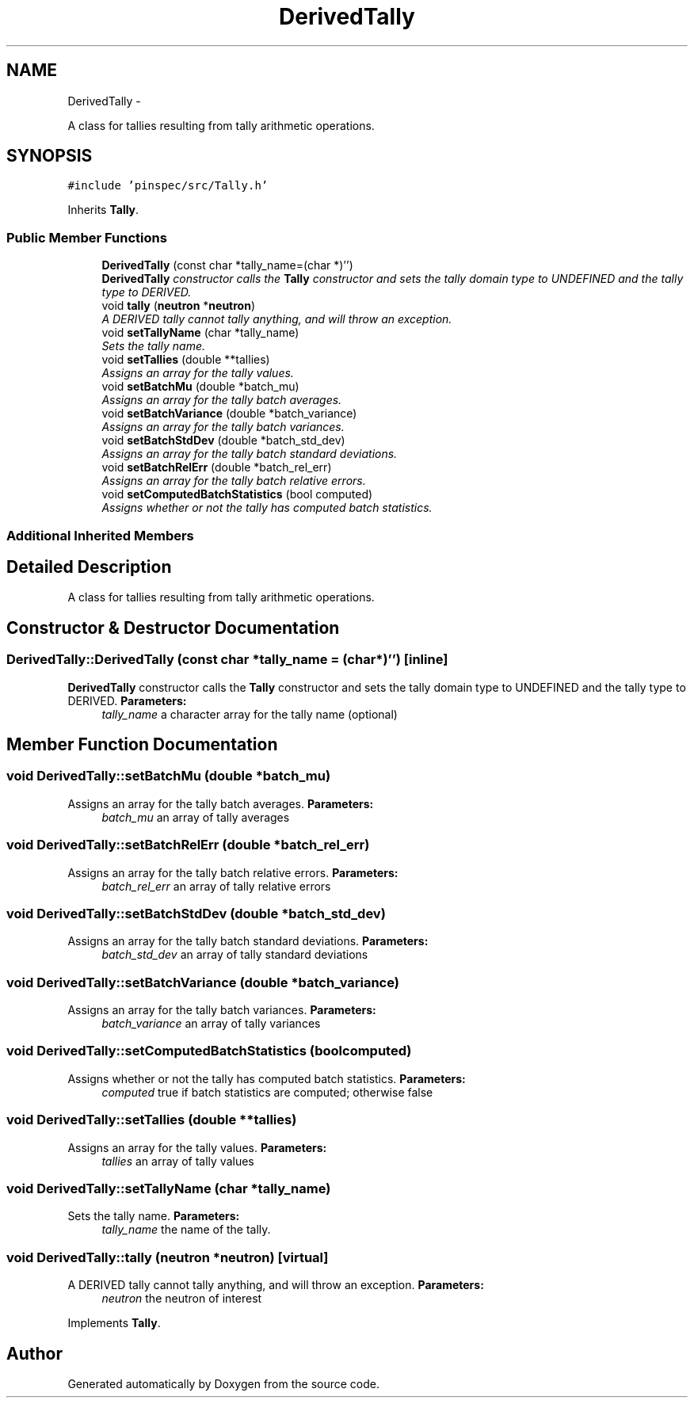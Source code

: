 .TH "DerivedTally" 3 "Thu Apr 11 2013" "Version v0.1" "Doxygen" \" -*- nroff -*-
.ad l
.nh
.SH NAME
DerivedTally \- 
.PP
A class for tallies resulting from tally arithmetic operations\&.  

.SH SYNOPSIS
.br
.PP
.PP
\fC#include 'pinspec/src/Tally\&.h'\fP
.PP
Inherits \fBTally\fP\&.
.SS "Public Member Functions"

.in +1c
.ti -1c
.RI "\fBDerivedTally\fP (const char *tally_name=(char *)'')"
.br
.RI "\fI\fBDerivedTally\fP constructor calls the \fBTally\fP constructor and sets the tally domain type to UNDEFINED and the tally type to DERIVED\&. \fP"
.ti -1c
.RI "void \fBtally\fP (\fBneutron\fP *\fBneutron\fP)"
.br
.RI "\fIA DERIVED tally cannot tally anything, and will throw an exception\&. \fP"
.ti -1c
.RI "void \fBsetTallyName\fP (char *tally_name)"
.br
.RI "\fISets the tally name\&. \fP"
.ti -1c
.RI "void \fBsetTallies\fP (double **tallies)"
.br
.RI "\fIAssigns an array for the tally values\&. \fP"
.ti -1c
.RI "void \fBsetBatchMu\fP (double *batch_mu)"
.br
.RI "\fIAssigns an array for the tally batch averages\&. \fP"
.ti -1c
.RI "void \fBsetBatchVariance\fP (double *batch_variance)"
.br
.RI "\fIAssigns an array for the tally batch variances\&. \fP"
.ti -1c
.RI "void \fBsetBatchStdDev\fP (double *batch_std_dev)"
.br
.RI "\fIAssigns an array for the tally batch standard deviations\&. \fP"
.ti -1c
.RI "void \fBsetBatchRelErr\fP (double *batch_rel_err)"
.br
.RI "\fIAssigns an array for the tally batch relative errors\&. \fP"
.ti -1c
.RI "void \fBsetComputedBatchStatistics\fP (bool computed)"
.br
.RI "\fIAssigns whether or not the tally has computed batch statistics\&. \fP"
.in -1c
.SS "Additional Inherited Members"
.SH "Detailed Description"
.PP 
A class for tallies resulting from tally arithmetic operations\&. 
.SH "Constructor & Destructor Documentation"
.PP 
.SS "DerivedTally::DerivedTally (const char *tally_name = \fC(char*)''\fP)\fC [inline]\fP"

.PP
\fBDerivedTally\fP constructor calls the \fBTally\fP constructor and sets the tally domain type to UNDEFINED and the tally type to DERIVED\&. \fBParameters:\fP
.RS 4
\fItally_name\fP a character array for the tally name (optional) 
.RE
.PP

.SH "Member Function Documentation"
.PP 
.SS "void DerivedTally::setBatchMu (double *batch_mu)"

.PP
Assigns an array for the tally batch averages\&. \fBParameters:\fP
.RS 4
\fIbatch_mu\fP an array of tally averages 
.RE
.PP

.SS "void DerivedTally::setBatchRelErr (double *batch_rel_err)"

.PP
Assigns an array for the tally batch relative errors\&. \fBParameters:\fP
.RS 4
\fIbatch_rel_err\fP an array of tally relative errors 
.RE
.PP

.SS "void DerivedTally::setBatchStdDev (double *batch_std_dev)"

.PP
Assigns an array for the tally batch standard deviations\&. \fBParameters:\fP
.RS 4
\fIbatch_std_dev\fP an array of tally standard deviations 
.RE
.PP

.SS "void DerivedTally::setBatchVariance (double *batch_variance)"

.PP
Assigns an array for the tally batch variances\&. \fBParameters:\fP
.RS 4
\fIbatch_variance\fP an array of tally variances 
.RE
.PP

.SS "void DerivedTally::setComputedBatchStatistics (boolcomputed)"

.PP
Assigns whether or not the tally has computed batch statistics\&. \fBParameters:\fP
.RS 4
\fIcomputed\fP true if batch statistics are computed; otherwise false 
.RE
.PP

.SS "void DerivedTally::setTallies (double **tallies)"

.PP
Assigns an array for the tally values\&. \fBParameters:\fP
.RS 4
\fItallies\fP an array of tally values 
.RE
.PP

.SS "void DerivedTally::setTallyName (char *tally_name)"

.PP
Sets the tally name\&. \fBParameters:\fP
.RS 4
\fItally_name\fP the name of the tally\&. 
.RE
.PP

.SS "void DerivedTally::tally (\fBneutron\fP *neutron)\fC [virtual]\fP"

.PP
A DERIVED tally cannot tally anything, and will throw an exception\&. \fBParameters:\fP
.RS 4
\fIneutron\fP the neutron of interest 
.RE
.PP

.PP
Implements \fBTally\fP\&.

.SH "Author"
.PP 
Generated automatically by Doxygen from the source code\&.
